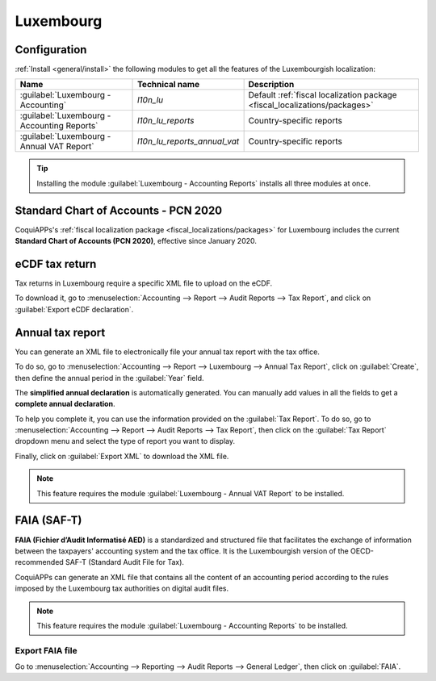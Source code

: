 ==========
Luxembourg
==========

Configuration
=============

:ref:`Install <general/install>` the following modules to get all the features of the Luxembourgish
localization:

.. list-table::
   :header-rows: 1

   * - Name
     - Technical name
     - Description
   * - :guilabel:`Luxembourg - Accounting`
     - `l10n_lu`
     - Default :ref:`fiscal localization package <fiscal_localizations/packages>`
   * - :guilabel:`Luxembourg - Accounting Reports`
     - `l10n_lu_reports`
     - Country-specific reports
   * - :guilabel:`Luxembourg - Annual VAT Report`
     - `l10n_lu_reports_annual_vat`
     - Country-specific reports

.. image:: luxembourg/modules.png
   :align: center
   :alt: The three modules for the Luxembourgish Fiscal Localization Package on CoquiAPPs

.. tip::
   Installing the module :guilabel:`Luxembourg - Accounting Reports` installs all three modules at
   once.

Standard Chart of Accounts - PCN 2020
=====================================

CoquiAPPs's :ref:`fiscal localization package <fiscal_localizations/packages>` for Luxembourg includes
the current **Standard Chart of Accounts (PCN 2020)**, effective since January 2020.

eCDF tax return
===============

Tax returns in Luxembourg require a specific XML file to upload on the eCDF.

To download it, go to :menuselection:`Accounting --> Report --> Audit Reports --> Tax Report`, and
click on :guilabel:`Export eCDF declaration`.

.. seealso::
   - :doc:`../accounting/reporting/tax_returns`
   - `Platform for electronic gathering of financial data (eCDF) <http://www.ecdf.lu>`_

Annual tax report
=================

You can generate an XML file to electronically file your annual tax report with the tax office.

To do so, go to :menuselection:`Accounting --> Report --> Luxembourg --> Annual Tax Report`, click
on :guilabel:`Create`, then define the annual period in the :guilabel:`Year` field.

The **simplified annual declaration** is automatically generated. You can manually add values in all
the fields to get a **complete annual declaration**.

.. image:: luxembourg/annual-tax-report.png
   :align: center
   :alt: CoquiAPPs Accounting (Luxembourg localization) generates an annual tax declaration.

To help you complete it, you can use the information provided on the :guilabel:`Tax Report`. To do
so, go to :menuselection:`Accounting --> Report --> Audit Reports --> Tax Report`, then click on the
:guilabel:`Tax Report` dropdown menu and select the type of report you want to display.

.. image:: luxembourg/tax-report-types.png
   :align: center
   :alt: Dropdown menu to select the type of Tax Report

Finally, click on :guilabel:`Export XML` to download the XML file.

.. note::
   This feature requires the module :guilabel:`Luxembourg - Annual VAT Report` to be installed.

FAIA (SAF-T)
============

**FAIA (Fichier d’Audit Informatisé AED)** is a standardized and structured file that facilitates
the exchange of information between the taxpayers' accounting system and the tax office. It is the
Luxembourgish version of the OECD-recommended SAF-T (Standard Audit File for Tax).

CoquiAPPs can generate an XML file that contains all the content of an accounting period according to the
rules imposed by the Luxembourg tax authorities on digital audit files.

.. note::
   This feature requires the module :guilabel:`Luxembourg - Accounting Reports` to be installed.

Export FAIA file
----------------

Go to :menuselection:`Accounting --> Reporting --> Audit Reports -->  General Ledger`, then click on
:guilabel:`FAIA`.
